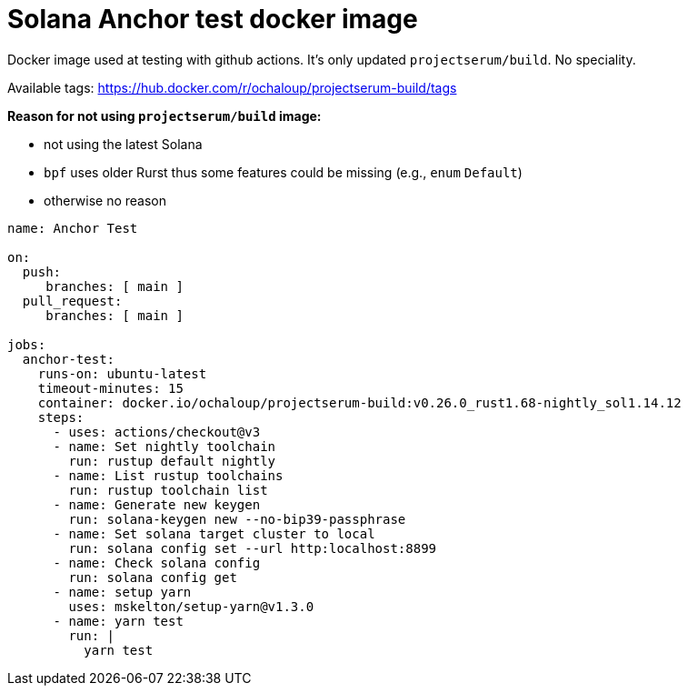 = Solana Anchor test docker image

Docker image used at testing with github actions.
It's only updated `projectserum/build`. No speciality.

Available tags: https://hub.docker.com/r/ochaloup/projectserum-build/tags

*Reason for not using `projectserum/build` image:*

* not using the latest Solana
* `bpf` uses older Rurst thus some features could be missing (e.g., `enum` `Default`)
* otherwise no reason


[source,yaml]
----
name: Anchor Test

on:
  push:
     branches: [ main ]
  pull_request:
     branches: [ main ]

jobs:
  anchor-test:
    runs-on: ubuntu-latest
    timeout-minutes: 15
    container: docker.io/ochaloup/projectserum-build:v0.26.0_rust1.68-nightly_sol1.14.12
    steps:
      - uses: actions/checkout@v3
      - name: Set nightly toolchain
        run: rustup default nightly
      - name: List rustup toolchains
        run: rustup toolchain list
      - name: Generate new keygen
        run: solana-keygen new --no-bip39-passphrase
      - name: Set solana target cluster to local
        run: solana config set --url http:localhost:8899
      - name: Check solana config
        run: solana config get
      - name: setup yarn
        uses: mskelton/setup-yarn@v1.3.0
      - name: yarn test
        run: |
          yarn test
----
